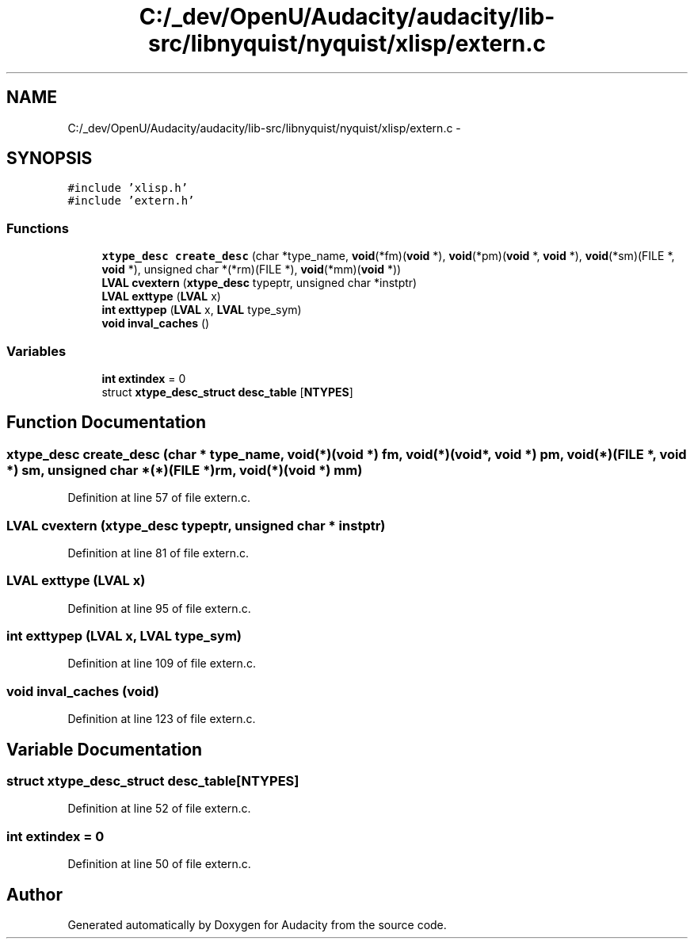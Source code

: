 .TH "C:/_dev/OpenU/Audacity/audacity/lib-src/libnyquist/nyquist/xlisp/extern.c" 3 "Thu Apr 28 2016" "Audacity" \" -*- nroff -*-
.ad l
.nh
.SH NAME
C:/_dev/OpenU/Audacity/audacity/lib-src/libnyquist/nyquist/xlisp/extern.c \- 
.SH SYNOPSIS
.br
.PP
\fC#include 'xlisp\&.h'\fP
.br
\fC#include 'extern\&.h'\fP
.br

.SS "Functions"

.in +1c
.ti -1c
.RI "\fBxtype_desc\fP \fBcreate_desc\fP (char *type_name, \fBvoid\fP(*fm)(\fBvoid\fP *), \fBvoid\fP(*pm)(\fBvoid\fP *, \fBvoid\fP *), \fBvoid\fP(*sm)(FILE *, \fBvoid\fP *), unsigned char *(*rm)(FILE *), \fBvoid\fP(*mm)(\fBvoid\fP *))"
.br
.ti -1c
.RI "\fBLVAL\fP \fBcvextern\fP (\fBxtype_desc\fP typeptr, unsigned char *instptr)"
.br
.ti -1c
.RI "\fBLVAL\fP \fBexttype\fP (\fBLVAL\fP x)"
.br
.ti -1c
.RI "\fBint\fP \fBexttypep\fP (\fBLVAL\fP x, \fBLVAL\fP type_sym)"
.br
.ti -1c
.RI "\fBvoid\fP \fBinval_caches\fP ()"
.br
.in -1c
.SS "Variables"

.in +1c
.ti -1c
.RI "\fBint\fP \fBextindex\fP = 0"
.br
.ti -1c
.RI "struct \fBxtype_desc_struct\fP \fBdesc_table\fP [\fBNTYPES\fP]"
.br
.in -1c
.SH "Function Documentation"
.PP 
.SS "\fBxtype_desc\fP create_desc (char * type_name, \fBvoid\fP(*)(\fBvoid\fP *) fm, \fBvoid\fP(*)(\fBvoid\fP *, \fBvoid\fP *) pm, \fBvoid\fP(*)(FILE *, \fBvoid\fP *) sm, unsigned char *(*)(FILE *) rm, \fBvoid\fP(*)(\fBvoid\fP *) mm)"

.PP
Definition at line 57 of file extern\&.c\&.
.SS "\fBLVAL\fP cvextern (\fBxtype_desc\fP typeptr, unsigned char * instptr)"

.PP
Definition at line 81 of file extern\&.c\&.
.SS "\fBLVAL\fP exttype (\fBLVAL\fP x)"

.PP
Definition at line 95 of file extern\&.c\&.
.SS "\fBint\fP exttypep (\fBLVAL\fP x, \fBLVAL\fP type_sym)"

.PP
Definition at line 109 of file extern\&.c\&.
.SS "\fBvoid\fP inval_caches (\fBvoid\fP)"

.PP
Definition at line 123 of file extern\&.c\&.
.SH "Variable Documentation"
.PP 
.SS "struct \fBxtype_desc_struct\fP desc_table[\fBNTYPES\fP]"

.PP
Definition at line 52 of file extern\&.c\&.
.SS "\fBint\fP extindex = 0"

.PP
Definition at line 50 of file extern\&.c\&.
.SH "Author"
.PP 
Generated automatically by Doxygen for Audacity from the source code\&.
